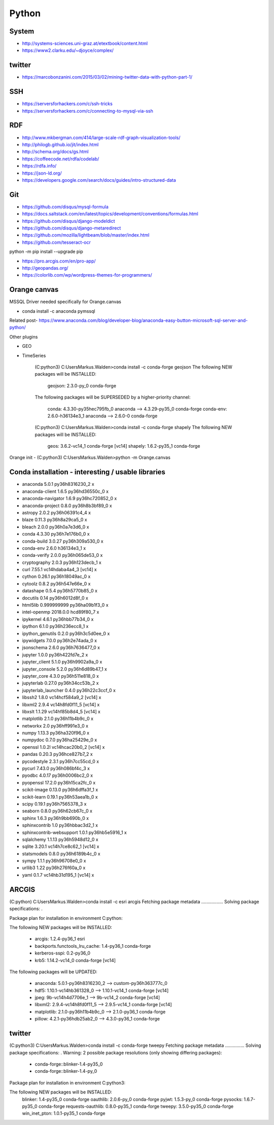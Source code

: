Python
======

System
------
- http://systems-sciences.uni-graz.at/etextbook/content.html
- https://www2.clarku.edu/~djoyce/complex/

twitter
-------
- https://marcobonzanini.com/2015/03/02/mining-twitter-data-with-python-part-1/

SSH
---
- https://serversforhackers.com/c/ssh-tricks
- https://serversforhackers.com/c/connecting-to-mysql-via-ssh

RDF
---
- http://www.mkbergman.com/414/large-scale-rdf-graph-visualization-tools/
- http://philogb.github.io/jit/index.html
- http://schema.org/docs/gs.html
- https://coffeecode.net/rdfa/codelab/
- https://rdfa.info/
- https://json-ld.org/
- https://developers.google.com/search/docs/guides/intro-structured-data

Git
---
- https://github.com/disqus/mysql-formula
- https://docs.saltstack.com/en/latest/topics/development/conventions/formulas.html
- https://github.com/disqus/django-modeldict
- https://github.com/disqus/django-metaredirect
- https://github.com/mozilla/lightbeam/blob/master/index.html
- https://github.com/tesseract-ocr
	
python -m pip install --upgrade pip

- https://pro.arcgis.com/en/pro-app/
- http://geopandas.org/ 
- https://colorlib.com/wp/wordpress-themes-for-programmers/

Orange canvas
-------------

MSSQL Driver needed specifically for Orange.canvas 

- conda install -c anaconda pymssql

Related post- https://www.anaconda.com/blog/developer-blog/anaconda-easy-button-microsoft-sql-server-and-python/

Other plugins

- GEO
- TimeSeries

	(C:\python3) C:\Users\Markus.Walden>conda install -c conda-forge geojson
	The following NEW packages will be INSTALLED:

		geojson:   2.3.0-py_0            conda-forge

	The following packages will be SUPERSEDED by a higher-priority channel:

		conda:     4.3.30-py35hec795fb_0 anaconda    --> 4.3.29-py35_0 conda-forge
		conda-env: 2.6.0-h36134e3_1      anaconda    --> 2.6.0-0       conda-forge

	(C:\python3) C:\Users\Markus.Walden>conda install -c conda-forge shapely
	The following NEW packages will be INSTALLED:

		geos:    3.6.2-vc14_1 conda-forge [vc14]
		shapely: 1.6.2-py35_1 conda-forge

Orange init
- (C:\python3) C:\Users\Markus.Walden>python -m Orange.canvas

Conda installation - interesting / usable libraries
---------------------------------------------------

- anaconda                  5.0.1            py36h8316230_2				x
- anaconda-client           1.6.5            py36hd36550c_0				x
- anaconda-navigator        1.6.9            py36hc720852_0				x
- anaconda-project          0.8.0            py36h8b3bf89_0				x
- astropy                   2.0.2            py36h06391c4_4				x
- blaze                     0.11.3           py36h8a29ca5_0				x
- bleach                    2.0.0            py36h0a7e3d6_0				x
- conda                     4.3.30           py36h7e176b0_0				x
- conda-build               3.0.27           py36h309a530_0				x
- conda-env                 2.6.0                h36134e3_1				x
- conda-verify              2.0.0            py36h065de53_0				x
- cryptography              2.0.3            py36h123decb_1				x
- curl                      7.55.1           vc14hdaba4a4_3  [vc14]		x
- cython                    0.26.1           py36h18049ac_0				x
- cytoolz                   0.8.2            py36h547e66e_0				x
- datashape                 0.5.4            py36h5770b85_0				x
- docutils                  0.14             py36h6012d8f_0				x
- html5lib                  0.999999999      py36ha09b1f3_0				x
- intel-openmp              2018.0.0             hcd89f80_7				x
- ipykernel                 4.6.1            py36hbb77b34_0				x
- ipython                   6.1.0            py36h236ecc8_1				x
- ipython_genutils          0.2.0            py36h3c5d0ee_0				x
- ipywidgets                7.0.0            py36h2e74ada_0				x
- jsonschema                2.6.0            py36h7636477_0				x
- jupyter                   1.0.0            py36h422fd7e_2				x
- jupyter_client            5.1.0            py36h9902a9a_0				x
- jupyter_console           5.2.0            py36h6d89b47_1				x
- jupyter_core              4.3.0            py36h511e818_0				x
- jupyterlab                0.27.0           py36h34cc53b_2				x
- jupyterlab_launcher       0.4.0            py36h22c3ccf_0				x
- libssh2                   1.8.0            vc14hcf584a9_2  [vc14]		x
- libxml2                   2.9.4            vc14h8fd0f11_5  [vc14]		x
- libxslt                   1.1.29           vc14hf85b8d4_5  [vc14]		x
- matplotlib                2.1.0            py36h11b4b9c_0				x
- networkx                  2.0              py36hff991e3_0				x
- numpy                     1.13.3           py36ha320f96_0				x
- numpydoc                  0.7.0            py36ha25429e_0				x
- openssl                   1.0.2l           vc14hcac20b0_2  [vc14]		x
- pandas                    0.20.3           py36hce827b7_2				x
- pycodestyle               2.3.1            py36h7cc55cd_0				x
- pycurl                    7.43.0           py36h086bf4c_3				x
- pyodbc                    4.0.17           py36h0006bc2_0				x
- pyopenssl                 17.2.0           py36h15ca2fc_0				x
- scikit-image              0.13.0           py36h6dffa3f_1				x
- scikit-learn              0.19.1           py36h53aea1b_0				x
- scipy                     0.19.1           py36h7565378_3				x
- seaborn                   0.8.0            py36h62cb67c_0				x
- sphinx                    1.6.3            py36h9bb690b_0				x
- sphinxcontrib             1.0              py36hbbac3d2_1				x
- sphinxcontrib-websupport  1.0.1            py36hb5e5916_1				x
- sqlalchemy                1.1.13           py36h5948d12_0				x
- sqlite                    3.20.1           vc14h7ce8c62_1  [vc14]		x
- statsmodels               0.8.0            py36h6189b4c_0				x
- sympy                     1.1.1            py36h96708e0_0				x
- urllib3                   1.22             py36h276f60a_0				x
- yaml                      0.1.7            vc14hb31d195_1  [vc14]		x


ARCGIS
------

(C:\python) C:\Users\Markus.Walden>conda install -c esri arcgis
Fetching package metadata .................
Solving package specifications: .

Package plan for installation in environment C:\python:

The following NEW packages will be INSTALLED:

    - arcgis:                        1.2.4-py36_1           esri
    - backports.functools_lru_cache: 1.4-py36_1             conda-forge
    - kerberos-sspi:                 0.2-py36_0
    - krb5:                          1.14.2-vc14_0          conda-forge [vc14]

The following packages will be UPDATED:

    - anaconda:                      5.0.1-py36h8316230_2               --> custom-py36h363777c_0
    - hdf5:                          1.10.1-vc14hb361328_0              --> 1.10.1-vc14_1         conda-forge [vc14]
    - jpeg:                          9b-vc14h4d7706e_1                  --> 9b-vc14_2             conda-forge [vc14]
    - libxml2:                       2.9.4-vc14h8fd0f11_5               --> 2.9.5-vc14_1          conda-forge [vc14]
    - matplotlib:                    2.1.0-py36h11b4b9c_0               --> 2.1.0-py36_1          conda-forge
    - pillow:                        4.2.1-py36hdb25ab2_0               --> 4.3.0-py36_1          conda-forge
	
twitter
-------
(C:\python3) C:\Users\Markus.Walden>conda install -c conda-forge tweepy
Fetching package metadata ...............
Solving package specifications: .
Warning: 2 possible package resolutions (only showing differing packages):
  - conda-forge::blinker-1.4-py35_0
  - conda-forge::blinker-1.4-py_0

Package plan for installation in environment C:\python3:

The following NEW packages will be INSTALLED:
    blinker:           1.4-py35_0   conda-forge
    oauthlib:          2.0.6-py_0   conda-forge
    pyjwt:             1.5.3-py_0   conda-forge
    pysocks:           1.6.7-py35_0 conda-forge
    requests-oauthlib: 0.8.0-py35_1 conda-forge
    tweepy:            3.5.0-py35_0 conda-forge
    win_inet_pton:     1.0.1-py35_1 conda-forge



